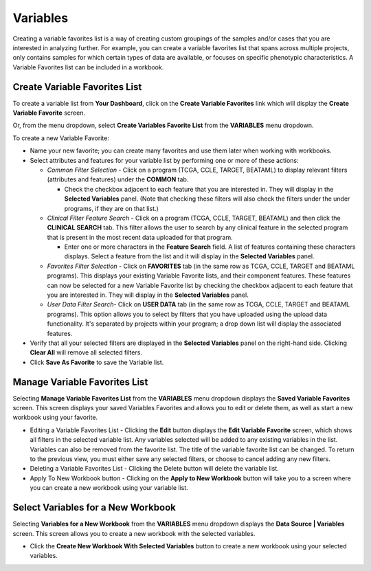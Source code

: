 
**********
Variables
**********
Creating a variable favorites list is a way of creating custom groupings of the samples and/or cases that you are interested in analyzing further. For example, you can create a variable favorites list that spans across multiple projects, only contains samples for which certain types of data are available, or focuses on specific phenotypic characteristics. A Variable Favorites list can be included in a workbook.

Create Variable Favorites List
##############################

To create a variable list from **Your Dashboard**, click on the **Create Variable Favorites** link which will display the **Create Variable Favorite** screen. 

Or, from the menu dropdown, select **Create Variables Favorite List** from the **VARIABLES** menu dropdown. 

To create a new Variable Favorite:

- Name your new favorite; you can create many favorites and use them later when working with workbooks.
  
- Select attributes and features for your variable list by performing one or more of these actions:

  - *Common Filter Selection* - Click on a program (TCGA, CCLE, TARGET, BEATAML) to display relevant filters (attributes and features) under the **COMMON** tab.
  
    * Check the checkbox adjacent to each feature that you are interested in. They will display in the **Selected Variables** panel. (Note that checking these filters will also check the filters under the under programs, if they are on that list.)
    
  - *Clinical Filter Feature Search* - Click on a program (TCGA, CCLE, TARGET, BEATAML) and then click the  **CLINICAL SEARCH** tab. This filter allows the user to search by any clinical feature in the selected program that is present in the most recent data uploaded for that program. 
  
    * Enter one or more characters in the **Feature Search** field. A list of features containing these characters displays. Select a feature from the list and it will display in the **Selected Variables** panel.
    
  - *Favorites Filter Selection* - Click on **FAVORITES** tab (in the same row as TCGA, CCLE, TARGET and BEATAML programs). This displays your existing Variable Favorite lists, and their component features. These features can now be selected for a new Variable Favorite list by checking the checkbox adjacent to each feature that you are interested in. They will display in the **Selected Variables** panel. 

  - *User Data Filter Search*- Click on **USER DATA** tab (in the same row as TCGA, CCLE, TARGET and BEATAML programs). This option allows you to select by filters that you have uploaded using the upload data functionality. It's separated by projects within your program; a drop down list will display the associated features.
  
- Verify that all your selected filters are displayed in the **Selected Variables** panel on the right-hand side. Clicking **Clear All** will remove all selected filters. 
  
- Click **Save As Favorite** to save the Variable list.

.. image:: Create_Variables.png
   :align: center

Manage Variable Favorites List
###############################

Selecting **Manage Variable Favorites List** from the **VARIABLES** menu dropdown displays the **Saved Variable Favorites** screen. This screen displays your saved Variables Favorites and allows you to edit or delete them, as well as start a new workbook using your favorite.

* Editing a Variable Favorites List - Clicking the **Edit** button displays the **Edit Variable Favorite** screen, which shows all filters in the selected variable list. Any variables selected will be added to any existing variables in the list. Variables can also be removed from the favorite list. The title of the variable favorite list can be changed. To return to the previous view, you must either save any selected filters, or choose to cancel adding any new filters.

* Deleting a Variable Favorites List - Clicking the Delete button will delete the variable list.

* Apply To New Workbook button - Clicking on the **Apply to New Workbook** button will take you to a screen where you can create a new workbook using your variable list.

Select Variables for a New Workbook
########################################

Selecting **Variables for a New Workbook** from the **VARIABLES** menu dropdown displays the **Data Source | Variables** screen. This screen allows you to create a new workbook with the selected variables.

- Click the **Create New Workbook With Selected Variables** button to create a new workbook using your selected variables.



